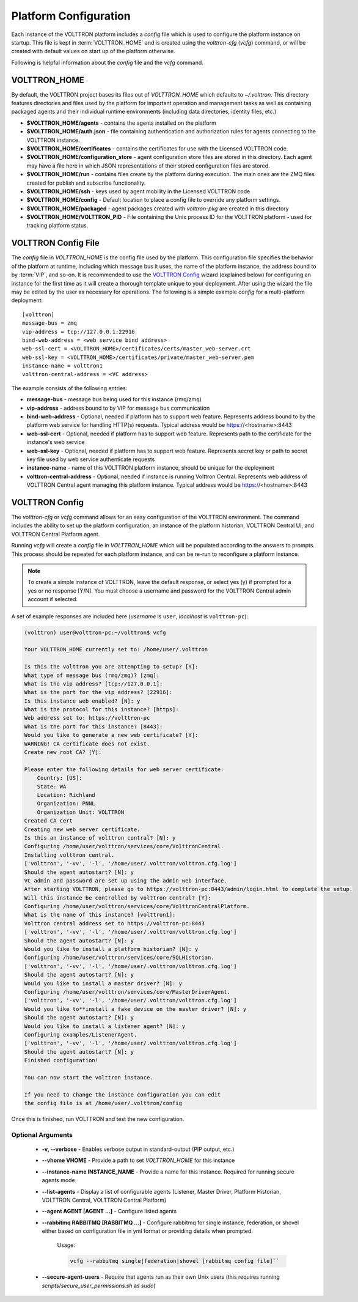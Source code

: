.. _Platform-Configuration:

======================
Platform Configuration
======================

Each instance of the VOLTTRON platform includes a `config` file which is used to configure the platform instance on
startup.  This file is kept in :term:`VOLTTRON_HOME` and is created using the `volttron-cfg` (`vcfg`) command, or will
be created with default values on start up of the platform otherwise.

Following is helpful information about the `config` file and the `vcfg` command.


VOLTTRON_HOME
=============

By default, the VOLTTRON project bases its files out of `VOLTTRON_HOME` which defaults to `~/.volttron`.  This directory
features directories and files used by the platform for important operation and management tasks as well as containing
packaged agents and their individual runtime environments (including data directories, identity files, etc.)

- **$VOLTTRON_HOME/agents** - contains the agents installed on the platform
- **$VOLTTRON_HOME/auth.json** - file containing authentication and authorization rules for agents connecting to the
  VOLTTRON instance.
- **$VOLTTRON_HOME/certificates** - contains the certificates for use with the Licensed VOLTTRON code.
- **$VOLTTRON_HOME/configuration_store** - agent configuration store files are stored in this directory.  Each agent
  may have a file here in which JSON representations of their stored configuration files are stored.
- **$VOLTTRON_HOME/run** - contains files create by the platform during execution.  The main ones are the ZMQ files
  created for publish and subscribe functionality.
- **$VOLTTRON_HOME/ssh** - keys used by agent mobility in the Licensed VOLTTRON code
- **$VOLTTRON_HOME/config** - Default location to place a config file to override any platform settings.
- **$VOLTTRON_HOME/packaged** - agent packages created with `volttron-pkg` are created in this directory
- **$VOLTTRON_HOME/VOLTTRON_PID** - File containing the Unix process ID for the VOLTTRON platform - used for tracking
  platform status.


.. _Platform-Config-File:

VOLTTRON Config File
====================

The `config` file in `VOLTTRON_HOME` is the config file used by the platform.  This configuration file specifies the
behavior of the platform at runtime, including which message bus it uses, the name of the platform instance, the address
bound to by :term:`VIP`, and so-on.  It is recommended to use the `VOLTTRON Config`_ wizard (explained below) for
configuring an instance for the first time as it will create a thorough template unique to your deployment.  After using
the wizard the file may be edited by the user as necessary for operations.  The following is a simple example `config`
for a multi-platform deployment:

::

    [volttron]
    message-bus = zmq
    vip-address = tcp://127.0.0.1:22916
    bind-web-address = <web service bind address>
    web-ssl-cert = <VOLTTRON_HOME>/certificates/certs/master_web-server.crt
    web-ssl-key = <VOLTTRON_HOME>/certificates/private/master_web-server.pem
    instance-name = volttron1
    volttron-central-address = <VC address>

The example consists of the following entries:

* **message-bus** - message bus being used for this instance (rmq/zmq)
* **vip-address** - address bound to by VIP for message bus communication
* **bind-web-address** - Optional, needed if platform has to support web feature. Represents address bound to by the platform web service for handling HTTP(s) requests. Typical address would be https://<hostname>:8443
* **web-ssl-cert** - Optional, needed if platform has to support web feature. Represents path to the certificate for the instance's web service
* **web-ssl-key** - Optional, needed if platform has to support web feature. Represents secret key or path to secret key file used by web service authenticate requests
* **instance-name** - name of this VOLTTRON platform instance, should be unique for the deployment
* **volttron-central-address** - Optional, needed if instance is running Volttron Central. Represents web address of VOLTTRON Central agent managing this platform instance. Typical address would be https://<hostname>:8443

   
.. _VOLTTRON-Config:

VOLTTRON Config
===============

The `volttron-cfg` or `vcfg` command allows for an easy configuration of the VOLTTRON environment.  The command includes
the ability to set up the platform configuration, an instance of the platform historian, VOLTTRON Central UI, and
VOLTTRON Central Platform agent.

Running `vcfg` will create a `config` file in `VOLTTRON_HOME` which will be populated according to the answers to
prompts.  This process should be repeated for each platform instance, and can be re-run to reconfigure a platform
instance.

.. note::

   To create a simple instance of VOLTTRON, leave the default response, or select yes (y) if prompted for a yes or no
   response [Y/N].  You must choose a username and password for the VOLTTRON Central admin account if selected.

A set of example responses are included here (`username` is ``user``, `localhost` is ``volttron-pc``):

.. code-block:: console

        (volttron) user@volttron-pc:~/volttron$ vcfg

        Your VOLTTRON_HOME currently set to: /home/user/.volttron

        Is this the volttron you are attempting to setup? [Y]:
        What type of message bus (rmq/zmq)? [zmq]:
        What is the vip address? [tcp://127.0.0.1]:
        What is the port for the vip address? [22916]:
        Is this instance web enabled? [N]: y
        What is the protocol for this instance? [https]:
        Web address set to: https://volttron-pc
        What is the port for this instance? [8443]:
        Would you like to generate a new web certificate? [Y]:
        WARNING! CA certificate does not exist.
        Create new root CA? [Y]:

        Please enter the following details for web server certificate:
            Country: [US]:
            State: WA
            Location: Richland
            Organization: PNNL
            Organization Unit: VOLTTRON
        Created CA cert
        Creating new web server certificate.
        Is this an instance of volttron central? [N]: y
        Configuring /home/user/volttron/services/core/VolttronCentral.
        Installing volttron central.
        ['volttron', '-vv', '-l', '/home/user/.volttron/volttron.cfg.log']
        Should the agent autostart? [N]: y
        VC admin and password are set up using the admin web interface.
        After starting VOLTTRON, please go to https://volttron-pc:8443/admin/login.html to complete the setup.
        Will this instance be controlled by volttron central? [Y]:
        Configuring /home/user/volttron/services/core/VolttronCentralPlatform.
        What is the name of this instance? [volttron1]:
        Volttron central address set to https://volttron-pc:8443
        ['volttron', '-vv', '-l', '/home/user/.volttron/volttron.cfg.log']
        Should the agent autostart? [N]: y
        Would you like to install a platform historian? [N]: y
        Configuring /home/user/volttron/services/core/SQLHistorian.
        ['volttron', '-vv', '-l', '/home/user/.volttron/volttron.cfg.log']
        Should the agent autostart? [N]: y
        Would you like to install a master driver? [N]: y
        Configuring /home/user/volttron/services/core/MasterDriverAgent.
        ['volttron', '-vv', '-l', '/home/user/.volttron/volttron.cfg.log']
        Would you like to**install a fake device on the master driver? [N]: y
        Should the agent autostart? [N]: y
        Would you like to install a listener agent? [N]: y
        Configuring examples/ListenerAgent.
        ['volttron', '-vv', '-l', '/home/user/.volttron/volttron.cfg.log']
        Should the agent autostart? [N]: y
        Finished configuration!

        You can now start the volttron instance.

        If you need to change the instance configuration you can edit
        the config file is at /home/user/.volttron/config

Once this is finished, run VOLTTRON and test the new configuration.


Optional Arguments
------------------

  - **-v, --verbose** - Enables verbose output in standard-output (PIP output, etc.)
  - **--vhome VHOME** - Provide a path to set `VOLTTRON_HOME` for this instance
  - **--instance-name INSTANCE_NAME** - Provide a name for this instance.  Required for running secure agents mode
  - **--list-agents** - Display a list of configurable agents (Listener, Master Driver, Platform Historian, VOLTTRON
    Central, VOLTTRON Central Platform)
  - **--agent AGENT [AGENT ...]** - Configure listed agents
  - **--rabbitmq RABBITMQ [RABBITMQ ...]** - Configure rabbitmq for single instance, federation, or shovel either based
    on configuration file in yml format or providing details when prompted.

        Usage:

        .. code-block:: bash

            vcfg --rabbitmq single|federation|shovel [rabbitmq config file]``

  - **--secure-agent-users** - Require that agents run as their own Unix users (this requires running
    `scripts/secure_user_permissions.sh` as `sudo`)
